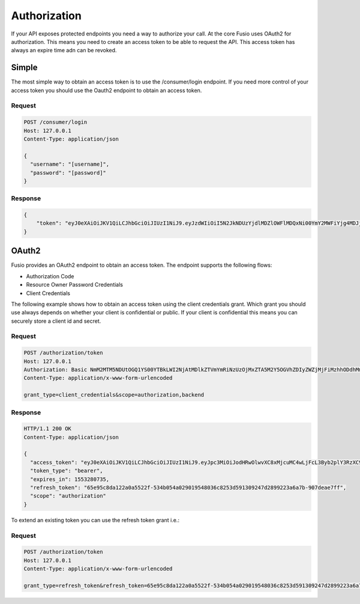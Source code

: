 
Authorization
=============

If your API exposes protected endpoints you need a way to authorize your call.
At the core Fusio uses OAuth2 for authorization. This means you need to create
an access token to be able to request the API. This access token has always
an expire time adn can be revoked.

Simple
------

The most simple way to obtain an access token is to use the /consumer/login
endpoint. If you need more control of your access token you should use the
Oauth2 endpoint to obtain an access token.

Request
^^^^^^^

.. code-block:: text
    
    POST /consumer/login
    Host: 127.0.0.1
    Content-Type: application/json
    
    {
      "username": "[username]",
      "password": "[password]"
    }

Response
^^^^^^^^

.. code-block:: text
    
    {
        "token": "eyJ0eXAiOiJKV1QiLCJhbGciOiJIUzI1NiJ9.eyJzdWIiOiI5N2JkNDUzYjdlMDZlOWFlMDQxNi00YmY2MWFiYjg4MDJjZmRmOWZmN2UyNDg4OTNmNzYyYmU5Njc5MGUzYTk4NDQ3MDEtYjNkYTk1MDYyNCIsImlhdCI6MTQ5MTE2NzIzNiwiZXhwIjoxNDkxMTcwODM2LCJuYW1lIjoidGVzdCJ9.T49Af5wnPIFYbPer3rOn-KV5PcN0FLcBVykUMCIAuwI"
    }

OAuth2
------

Fusio provides an OAuth2 endpoint to obtain an access token. The endpoint
supports the following flows:

* Authorization Code
* Resource Owner Password Credentials
* Client Credentials

The following example shows how to obtain an access token using the client
credentials grant. Which grant you should use always depends on whether your
client is confidential or public. If your client is confidential this means you
can securely store a client id and secret.

Request
^^^^^^^

.. code-block:: text
    
    POST /authorization/token
    Host: 127.0.0.1
    Authorization: Basic NmM2MTM5NDUtOGQ1YS00YTBkLWI2NjAtMDlkZTVmYmRiNzUzOjMxZTA5M2Y5OGVhZDIyZWZjMjFiMzhhODdhMmE1YmQ3MWZjMTJiZWRlMzM3OWY1ZWFlNmM2ZjdkYTlkYWJjNWY=
    Content-Type: application/x-www-form-urlencoded
    
    grant_type=client_credentials&scope=authorization,backend

Response
^^^^^^^^

.. code-block:: text
    
    HTTP/1.1 200 OK
    Content-Type: application/json
    
    {
      "access_token": "eyJ0eXAiOiJKV1QiLCJhbGciOiJIUzI1NiJ9.eyJpc3MiOiJodHRwOlwvXC8xMjcuMC4wLjFcL3Byb2plY3RzXC9mdXNpb1wvcHVibGljIiwic3ViIjoiZTZjYTI4YWEtY2M4Ny01Y2JlLWEwMGEtYWM4YmNiZjgyMTU0IiwiaWF0IjoxNTUzMTA3OTM1LCJleHAiOjE1NTMyODA3MzUsIm5hbWUiOiJBZG1pbmlzdHJhdG9yIn0.9PYOaFkE0Qsnt5EUf-JF-73kBAiq8SVF495bjvo_eM0",
      "token_type": "bearer",
      "expires_in": 1553280735,
      "refresh_token": "65e95c8da122a0a5522f-534b054a029019548036c8253d591309247d2899223a6a7b-907deae7ff",
      "scope": "authorization"
    }

To extend an existing token you can use the refresh token grant i.e.:

Request
^^^^^^^

.. code-block:: text
        
    POST /authorization/token
    Host: 127.0.0.1
    Content-Type: application/x-www-form-urlencoded
    
    grant_type=refresh_token&refresh_token=65e95c8da122a0a5522f-534b054a029019548036c8253d591309247d2899223a6a7b-907deae7ff&client_id=6c613945-8d5a-4a0d-b660-09de5fbdb753&client_secret=31e093f98ead22efc21b38a87a2a5bd71fc12bede3379f5eae6c6f7da9dabc5f
